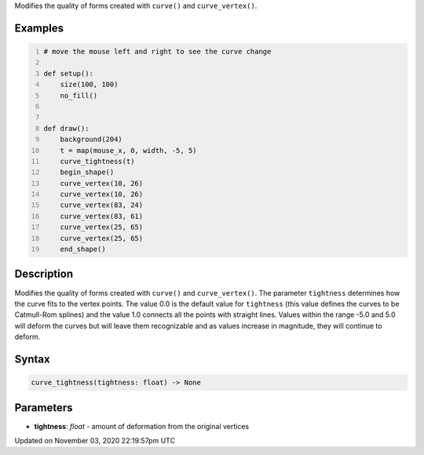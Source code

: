 .. title: curve_tightness()
.. slug: sketch_curve_tightness
.. date: 2020-11-03 22:19:57 UTC+00:00
.. tags:
.. category:
.. link:
.. description: py5 curve_tightness() documentation
.. type: text

Modifies the quality of forms created with ``curve()`` and ``curve_vertex()``.

Examples
========

.. raw:: html

    <div class="example-table">

.. raw:: html

    <div class="example-row"><div class="example-cell-image">

.. raw:: html

    </div><div class="example-cell-code">

.. code:: python
    :number-lines:

    # move the mouse left and right to see the curve change

    def setup():
        size(100, 100)
        no_fill()


    def draw():
        background(204)
        t = map(mouse_x, 0, width, -5, 5)
        curve_tightness(t)
        begin_shape()
        curve_vertex(10, 26)
        curve_vertex(10, 26)
        curve_vertex(83, 24)
        curve_vertex(83, 61)
        curve_vertex(25, 65)
        curve_vertex(25, 65)
        end_shape()

.. raw:: html

    </div></div>

.. raw:: html

    </div>

Description
===========

Modifies the quality of forms created with ``curve()`` and ``curve_vertex()``. The parameter ``tightness`` determines how the curve fits to the vertex points. The value 0.0 is the default value for ``tightness`` (this value defines the curves to be Catmull-Rom splines) and the value 1.0 connects all the points with straight lines. Values within the range -5.0 and 5.0 will deform the curves but will leave them recognizable and as values increase in magnitude, they will continue to deform.

Syntax
======

.. code:: python

    curve_tightness(tightness: float) -> None

Parameters
==========

* **tightness**: `float` - amount of deformation from the original vertices


Updated on November 03, 2020 22:19:57pm UTC

